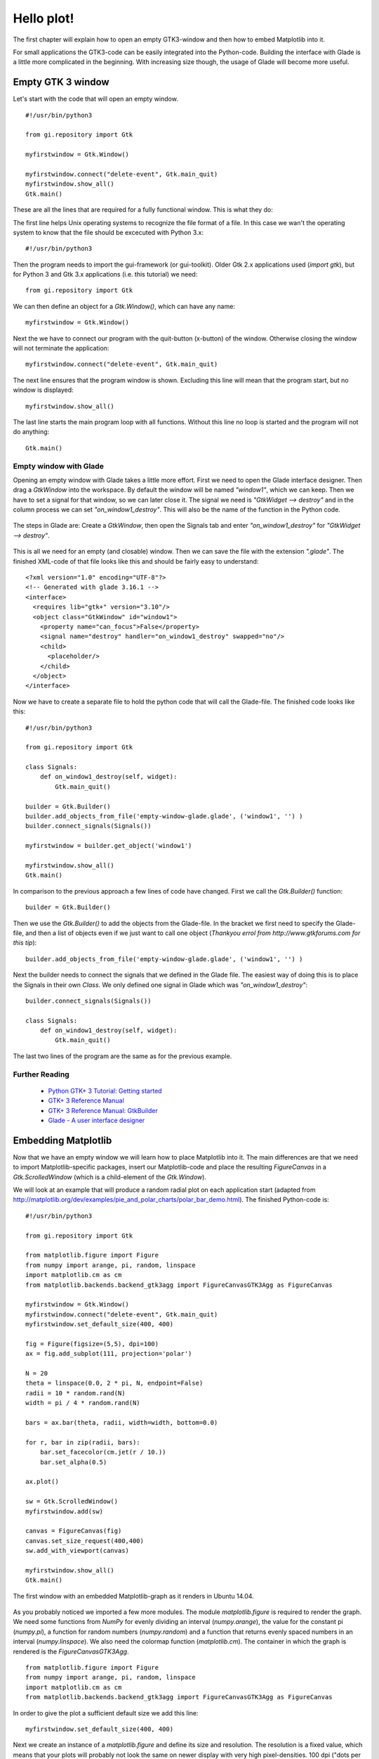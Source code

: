 .. _hello-plot:

Hello plot!
============
The first chapter will explain how to open an empty GTK3-window and then how to embed Matplotlib into it.

For small applications the GTK3-code can be easily integrated into the Python-code. Building the interface with Glade is a little more complicated in the beginning. With increasing size though, the usage of Glade will become more useful.

Empty GTK 3 window
------------------
Let's start with the code that will open an empty window.

::
    
    #!/usr/bin/python3
    
    from gi.repository import Gtk
    
    myfirstwindow = Gtk.Window()
    
    myfirstwindow.connect("delete-event", Gtk.main_quit)
    myfirstwindow.show_all()
    Gtk.main()
    
These are all the lines that are required for a fully functional window. This is what they do:

The first line helps Unix operating systems to recognize the file format of a file. In this case we wan't the operating system to know that the file should be excecuted with Python 3.x:

::

    #!/usr/bin/python3

Then the program needs to import the gui-framework (or gui-toolkit). Older Gtk 2.x applications used (*import gtk*), but for Python 3 and Gtk 3.x applications (i.e. this tutorial) we need:

::

    from gi.repository import Gtk

We can then define an object for a *Gtk.Window()*, which can have any name:

::

    myfirstwindow = Gtk.Window()
    
Next the we have to connect our program with the quit-button (x-button) of the window. Otherwise closing the window will not terminate the application:

::

    myfirstwindow.connect("delete-event", Gtk.main_quit)


The next line ensures that the program window is shown. Excluding this line will mean that the program start, but no window is displayed:

::

    myfirstwindow.show_all()

The last line starts the main program loop with all functions. Without this line no loop is started and the program will not do anything:

::

    Gtk.main()

Empty window with Glade
^^^^^^^^^^^^^^^^^^^^^^^
Opening an empty window with Glade takes a little more effort. First we need to open the Glade interface designer. Then drag a *GtkWindow* into the workspace. By default the window will be named *"window1"*, which we can keep. Then we have to set a signal for that window, so we can later close it. The signal we need is *"GtkWidget --> destroy"* and in the column process we can set *"on_window1_destroy"*. This will also be the name of the function in the Python code.

.. figure:: _static/empty-window-glade.png
    :width: 400px
    :align: center
    :alt: Glade-screenshot

    The steps in Glade are: Create a *GtkWindow*, then open the Signals tab and enter *"on_window1_destroy"* for *"GtkWidget --> destroy"*.

This is all we need for an empty (and closable) window. Then we can save the file with the extension *".glade"*. The finished XML-code of that file looks like this and should be fairly easy to understand:

::

    <?xml version="1.0" encoding="UTF-8"?>
    <!-- Generated with glade 3.16.1 -->
    <interface>
      <requires lib="gtk+" version="3.10"/>
      <object class="GtkWindow" id="window1">
        <property name="can_focus">False</property>
        <signal name="destroy" handler="on_window1_destroy" swapped="no"/>
        <child>
          <placeholder/>
        </child>
      </object>
    </interface>
    
Now we have to create a separate file to hold the python code that will call the Glade-file. The finished code looks like this:

::

    #!/usr/bin/python3

    from gi.repository import Gtk

    class Signals:
        def on_window1_destroy(self, widget):
            Gtk.main_quit()

    builder = Gtk.Builder()
    builder.add_objects_from_file('empty-window-glade.glade', ('window1', '') )
    builder.connect_signals(Signals())

    myfirstwindow = builder.get_object('window1')

    myfirstwindow.show_all()
    Gtk.main()
    
In comparison to the previous approach a few lines of code have changed. First we call the *Gtk.Builder()* function:

::

    builder = Gtk.Builder()

Then we use the *Gtk.Builder()* to add the objects from the Glade-file. In the bracket we first need to specify the Glade-file, and then a list of objects even if we just want to call one object (*Thankyou errol from http://www.gtkforums.com for this tip*):

::

    builder.add_objects_from_file('empty-window-glade.glade', ('window1', '') )
    
Next the builder needs to connect the signals that we defined in the Glade file. The easiest way of doing this is to place the Signals in their own *Class*. We only defined one signal in Glade which was *"on_window1_destroy"*:
    
::

    builder.connect_signals(Signals())

    class Signals:
        def on_window1_destroy(self, widget):
            Gtk.main_quit()
            
The last two lines of the program are the same as for the previous example.

Further Reading
^^^^^^^^^^^^^^^^^^^^^^^
 - `Python GTK+ 3 Tutorial: Getting started <http://python-gtk-3-tutorial.readthedocs.org/en/latest/introduction.html>`_
 - `GTK+ 3 Reference Manual <https://developer.gnome.org/gtk3/>`_
 - `GTK+ 3 Reference Manual: GtkBuilder <https://developer.gnome.org/gtk3/stable/GtkBuilder.html>`_
 - `Glade - A user interface designer <https://glade.gnome.org/>`_

Embedding Matplotlib
--------------------
Now that we have an empty window we will learn how to place Matplotlib into it. The main differences are that we need to import Matplotlib-specific packages, insert our Matplotlib-code and place the resulting *FigureCanvas* in a *Gtk.ScrolledWindow* (which is a child-element of the *Gtk.Window*).

We will look at an example that will produce a random radial plot on each application start (adapted from http://matplotlib.org/dev/examples/pie_and_polar_charts/polar_bar_demo.html). The finished  Python-code is:

::

    #!/usr/bin/python3

    from gi.repository import Gtk

    from matplotlib.figure import Figure
    from numpy import arange, pi, random, linspace
    import matplotlib.cm as cm
    from matplotlib.backends.backend_gtk3agg import FigureCanvasGTK3Agg as FigureCanvas

    myfirstwindow = Gtk.Window()
    myfirstwindow.connect("delete-event", Gtk.main_quit)
    myfirstwindow.set_default_size(400, 400)

    fig = Figure(figsize=(5,5), dpi=100)
    ax = fig.add_subplot(111, projection='polar')

    N = 20
    theta = linspace(0.0, 2 * pi, N, endpoint=False)
    radii = 10 * random.rand(N)
    width = pi / 4 * random.rand(N)

    bars = ax.bar(theta, radii, width=width, bottom=0.0)

    for r, bar in zip(radii, bars):
        bar.set_facecolor(cm.jet(r / 10.))
        bar.set_alpha(0.5)

    ax.plot()

    sw = Gtk.ScrolledWindow()
    myfirstwindow.add(sw)

    canvas = FigureCanvas(fig)
    canvas.set_size_request(400,400)
    sw.add_with_viewport(canvas)

    myfirstwindow.show_all()
    Gtk.main()
    
.. figure:: _static/firstwindow.png
    :width: 200px
    :align: center
    :alt: GTK window with Matplotlib screenshot

    The first window with an embedded Matplotlib-graph as it renders in Ubuntu 14.04.
    
As you probably noticed we imported a few more modules. The module *matplotlib.figure* is required to render the graph. We need some functions from *NumPy* for evenly dividing an interval (*numpy.arange*), the value for the constant pi (*numpy.pi*), a function for random numbers (*numpy.random*) and a function that returns evenly spaced numbers in an interval (*numpy.linspace*). We also need the colormap function (*matplotlib.cm*). The container in which the graph is rendered is the *FigureCanvasGTK3Agg*.

::

    from matplotlib.figure import Figure
    from numpy import arange, pi, random, linspace
    import matplotlib.cm as cm
    from matplotlib.backends.backend_gtk3agg import FigureCanvasGTK3Agg as FigureCanvas
    
In order to give the plot a sufficient default size we add this line:

::

    myfirstwindow.set_default_size(400, 400)

Next we create an instance of a *matplotlib.figure* and define its size and resolution. The resolution is a fixed value, which means that your plots will probably not look the same on newer display with very high pixel-densities. 100 dpi ("dots per inch", which is a very annoying non-metric unit) works well for regular screens which is about 40 pixels per cm.

::

    fig = Figure(figsize=(5,5), dpi=100)
  
Then we add a subplot to the plot (This sounds a little weird for only one graph, but you can acutally add many subplots to one plot). 111 means that we have a 1 x 1 grid and are putting the subplot in the 1st cell. Because we want to create a polar plot, we have to set *"projection='polar'"*.
    
::

    ax = fig.add_subplot(111, projection='polar')

Next we will define the number of intervals, and divide a full circle (in radian-units: 2*pi) by that number. Then we create random arrays for 20 radiis and 20 widths for the histogram bars. You can test if the program uses an array by trying *"radii = [1,2,3,4,5,6,7,8,9,10,11,12,13,14,15,16,17,18,19,20]"* to create bars that have radii from 1 to 20.

::
    
    N = 20
    theta = linspace(0.0, 2 * pi, N, endpoint=False)
    radii = 10 * random.rand(N)
    width = pi / 4 * random.rand(N)
    
Then we assign the newly created bars to our plot and store them in a variable:

::

    bars = ax.bar(theta, radii, width=width, bottom=0.0)
    
We can use this variable *"bars"* to customize the plot. We will do this for the color in the next piece of code. This algorithm assigns each radius a different color using the *"cm.jet"* color scheme (See `Matplotlib: Colormaps reference <http://matplotlib.org/examples/color/colormaps_reference.html>`_ for more color maps). Additionaly the alpha of each histogram-bar is set to "0.5".

::

    for r, bar in zip(radii, bars):
        bar.set_facecolor(cm.jet(r / 10.))
        bar.set_alpha(0.5)
        
In the next step we plot the generated graph:

::

    ax.plot()
    
Then we just have to create a *GtkScrolledWindow*, and add it to our *GtkWindow*.

::

    sw = Gtk.ScrolledWindow()
    myfirstwindow.add(sw)
    
Finally we can create an instance of a *FigureCanvasGTK3Agg* with our figure included in it. Then we set the size of the canvas and add embed it into the *GtkScrolledWindow*.
  
::

    canvas = FigureCanvas(fig)
    canvas.set_size_request(400,400)
    sw.add_with_viewport(canvas)

Embedding Matplotlib with Glade
^^^^^^^^^^^^^^^^^^^^^^^^^^^^^^^
Recreating the previous example with Glade requires just some minor changes to the Glade-file and a slightly different Python-3-code.

First we need to add a *GtkScrolledWindow* to our empty window. Although the name has "window" in it, it actually is more like a canvas for other widgets. In the Python code we will place in the next step a *FigureCanvas* into the *GtkScrolledWindow*. In order to give the plot more space, we can also set the default width and height of *"window1"* to 400 px each.

.. figure:: _static/matplotlibwindow-glade.png
    :width: 400px
    :align: center
    :alt: Glade-screenshot

    Starting with the previous example all we need to add is a *GtkScrolledWindow*.

The XML-code of the Glade-file after the modifications looks like this:

::

    <?xml version="1.0" encoding="UTF-8"?>
    <!-- Generated with glade 3.16.1 -->
    <interface>
      <requires lib="gtk+" version="3.10"/>
      <object class="GtkWindow" id="window1">
        <property name="can_focus">False</property>
        <property name="default_width">400</property>
        <property name="default_height">400</property>
        <signal name="destroy" handler="on_window1_destroy" swapped="no"/>
        <child>
          <object class="GtkScrolledWindow" id="scrolledwindow1">
            <property name="visible">True</property>
            <property name="can_focus">True</property>
            <property name="shadow_type">in</property>
            <child>
              <placeholder/>
            </child>
          </object>
        </child>
      </object>
    </interface>

Starting with the code from the previous examples we only have to make slight changes to port this example. This is the final result:

::

    #!/usr/bin/python3
    
    from gi.repository import Gtk
    
    from matplotlib.figure import Figure
    from numpy import arange, pi, random, linspace
    import matplotlib.cm as cm
    from matplotlib.backends.backend_gtk3agg import FigureCanvasGTK3Agg as FigureCanvas
    
    class Signals:
        def on_window1_destroy(self, widget):
            Gtk.main_quit()
    
    builder = Gtk.Builder()
    builder.add_objects_from_file('matplotlibwindow-glade.glade', ('window1', '') )
    builder.connect_signals(Signals())
    
    myfirstwindow = builder.get_object('window1')
    sw = builder.get_object('scrolledwindow1')
    
    fig = Figure(figsize=(5,5), dpi=100)
    ax = fig.add_subplot(111, projection='polar')
    
    N = 20
    theta = linspace(0.0, 2 * pi, N, endpoint=False)
    radii = 10 * random.rand(N)
    width = pi / 4 * random.rand(N)
    
    bars = ax.bar(theta, radii, width=width, bottom=0.0)
    
    for r, bar in zip(radii, bars):
        bar.set_facecolor(cm.jet(r / 10.))
        bar.set_alpha(0.5)
    
    ax.plot()
    
    canvas = FigureCanvas(fig)
    sw.add_with_viewport(canvas)
    
    myfirstwindow.show_all()
    Gtk.main()
    
The most important difference to the non-Glade code is that we need to get our *GtkWindow* and *GtkScrolledWindow* from Glade using the *GtkBuilder*:

::

    myfirstwindow = builder.get_object('window1')
    sw = builder.get_object('scrolledwindow1')

Further Reading
^^^^^^^^^^^^^^^^^^^^^^^
 - `The Python Standard Library: Built-in Functions: zip <https://docs.python.org/3/library/functions.html#zip>`_
 - `Numpy <http://www.numpy.org/>`_
 - `The Matplotlib API: pyplot <http://matplotlib.org/api/pyplot_api.html>`_
 - `The Matplotlib API: figure <http://matplotlib.org/api/figure_api.html>`_
 - `The Matplotlib API: cm (colormap) <http://matplotlib.org/api/cm_api.html>`_
 - `Matplotlib: Colormaps reference <http://matplotlib.org/examples/color/colormaps_reference.html>`_
 - `Pyplot tutorial <http://matplotlib.org/users/pyplot_tutorial.html>`_
 - `Numpy: linspace <http://docs.scipy.org/doc/numpy/reference/generated/numpy.linspace.html>`_
 - `Numpy: arange <http://docs.scipy.org/doc/numpy/reference/generated/numpy.arange.html>`_
 - `Numpy: random <http://docs.scipy.org/doc/numpy/reference/routines.random.html>`_
 - `Numpy: random.rand <http://docs.scipy.org/doc/numpy/reference/generated/numpy.random.rand.html#numpy.random.rand>`_
 - FigureCanvasGTK3Agg documentation [[2014-06-21 Find link for documentation]]
 - `Stackoverflow question about subplot grids <http://stackoverflow.com/questions/3584805/in-matplotlib-what-does-111-means-in-fig-add-subplot111>`_
 
 